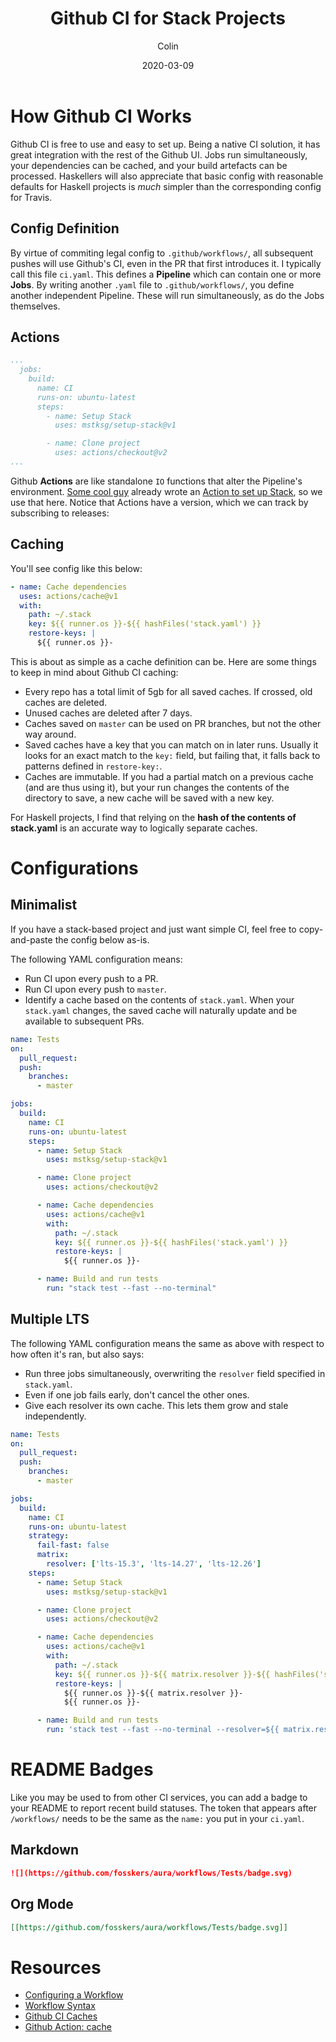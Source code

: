 #+TITLE: Github CI for Stack Projects
#+DATE: 2020-03-09
#+AUTHOR: Colin

* How Github CI Works

Github CI is free to use and easy to set up. Being a native CI solution, it has
great integration with the rest of the Github UI. Jobs run simultaneously, your
dependencies can be cached, and your build artefacts can be processed.
Haskellers will also appreciate that basic config with reasonable defaults for
Haskell projects is /much/ simpler than the corresponding config for Travis.

** Config Definition

By virtue of commiting legal config to ~.github/workflows/~, all subsequent
pushes will use Github's CI, even in the PR that first introduces it. I
typically call this file ~ci.yaml~. This defines a *Pipeline* which can contain
one or more *Jobs*. By writing another ~.yaml~ file to ~.github/workflows/~, you
define another independent Pipeline. These will run simultaneously, as do the
Jobs themselves.

** Actions

#+begin_src yaml
  ...
    jobs:
      build:
        name: CI
        runs-on: ubuntu-latest
        steps:
          - name: Setup Stack
            uses: mstksg/setup-stack@v1

          - name: Clone project
            uses: actions/checkout@v2
  ...
#+end_src

Github *Actions* are like standalone ~IO~ functions that alter the Pipeline's
environment. [[https://github.com/mstksg][Some cool guy]] already wrote an [[https://github.com/mstksg/setup-stack][Action to set up Stack]], so we use
that here. Notice that Actions have a version, which we can track by subscribing
to releases:

[[/assets/watching.png]]

** Caching

You'll see config like this below:

#+begin_src yaml
  - name: Cache dependencies
    uses: actions/cache@v1
    with:
      path: ~/.stack
      key: ${{ runner.os }}-${{ hashFiles('stack.yaml') }}
      restore-keys: |
        ${{ runner.os }}-
#+end_src

This is about as simple as a cache definition can be. Here are some things to
keep in mind about Github CI caching:

- Every repo has a total limit of 5gb for all saved caches. If crossed, old
  caches are deleted.
- Unused caches are deleted after 7 days.
- Caches saved on ~master~ can be used on PR branches, but not the other way around.
- Saved caches have a key that you can match on in later runs. Usually it looks
  for an exact match to the ~key:~ field, but failing that, it falls back to
  patterns defined in ~restore-key:~.
- Caches are immutable. If you had a partial match on a previous cache (and are
  thus using it), but your run changes the contents of the directory to save, a
  new cache will be saved with a new key.

For Haskell projects, I find that relying on the *hash of the contents of stack.yaml*
is an accurate way to logically separate caches.

* Configurations

** Minimalist

If you have a stack-based project and just want simple CI, feel free to
copy-and-paste the config below as-is.

The following YAML configuration means:

- Run CI upon every push to a PR.
- Run CI upon every push to ~master~.
- Identify a cache based on the contents of ~stack.yaml~. When your ~stack.yaml~
  changes, the saved cache will naturally update and be available to subsequent
  PRs.

#+begin_src yaml
  name: Tests
  on:
    pull_request:
    push:
      branches:
        - master

  jobs:
    build:
      name: CI
      runs-on: ubuntu-latest
      steps:
        - name: Setup Stack
          uses: mstksg/setup-stack@v1

        - name: Clone project
          uses: actions/checkout@v2

        - name: Cache dependencies
          uses: actions/cache@v1
          with:
            path: ~/.stack
            key: ${{ runner.os }}-${{ hashFiles('stack.yaml') }}
            restore-keys: |
              ${{ runner.os }}-

        - name: Build and run tests
          run: "stack test --fast --no-terminal"
#+end_src

** Multiple LTS

The following YAML configuration means the same as above with respect to how
often it's ran, but also says:

- Run three jobs simultaneously, overwriting the ~resolver~ field specified in
  ~stack.yaml~.
- Even if one job fails early, don't cancel the other ones.
- Give each resolver its own cache. This lets them grow and stale independently.

#+begin_src yaml
  name: Tests
  on:
    pull_request:
    push:
      branches:
        - master

  jobs:
    build:
      name: CI
      runs-on: ubuntu-latest
      strategy:
        fail-fast: false
        matrix:
          resolver: ['lts-15.3', 'lts-14.27', 'lts-12.26']
      steps:
        - name: Setup Stack
          uses: mstksg/setup-stack@v1

        - name: Clone project
          uses: actions/checkout@v2

        - name: Cache dependencies
          uses: actions/cache@v1
          with:
            path: ~/.stack
            key: ${{ runner.os }}-${{ matrix.resolver }}-${{ hashFiles('stack.yaml') }}
            restore-keys: |
              ${{ runner.os }}-${{ matrix.resolver }}-
              ${{ runner.os }}-

        - name: Build and run tests
          run: 'stack test --fast --no-terminal --resolver=${{ matrix.resolver }}'
#+end_src

* README Badges

Like you may be used to from other CI services, you can add a badge to your
README to report recent build statuses. The token that appears after
~/workflows/~ needs to be the same as the ~name:~ you put in your ~ci.yaml~.

** Markdown

#+begin_src markdown
  ![](https://github.com/fosskers/aura/workflows/Tests/badge.svg)
#+end_src

** Org Mode

#+begin_src org
  [[https://github.com/fosskers/aura/workflows/Tests/badge.svg]]
#+end_src

* Resources

- [[https://help.github.com/en/actions/configuring-and-managing-workflows/configuring-a-workflow][Configuring a Workflow]]
- [[https://help.github.com/en/actions/reference/workflow-syntax-for-github-actions#onpushpull_requestbranchestags][Workflow Syntax]]
- [[https://help.github.com/en/actions/configuring-and-managing-workflows/caching-dependencies-to-speed-up-workflows][Github CI Caches]]
- [[https://github.com/actions/cache][Github Action: cache]]
